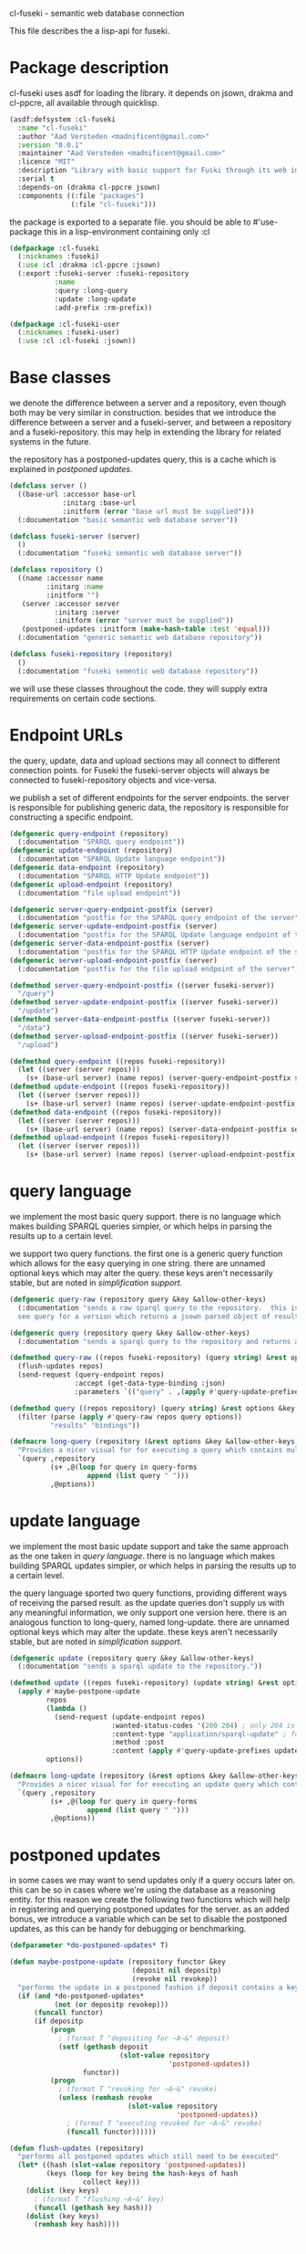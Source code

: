 cl-fuseki - semantic web database connection

#+tags: code lisp thesis rdf owl database semanticweb
#+BABEL: :tangle no :cache no :session yes :results silent :no-expand yes :noweb yes :exports code
#+startup: hideblocks overview

This file describes the a lisp-api for fuseki.

#+begin_src lisp :tangle cl-fuseki.lisp :exports none
  (in-package :cl-fuseki)
  
  <<support-functions>>
  
  <<simplifications>>

  <<postponed-updates>>
  
  <<send-receive-request>>
  
  <<base-classes>>
  
  <<endpoint-construction>>
  
  <<query>>
  <<update>>
#+end_src

* Package description
cl-fuseki uses asdf for loading the library.  it depends on jsown, drakma and cl-ppcre, all available through quicklisp.

#+begin_src lisp :tangle cl-fuseki.asd
  (asdf:defsystem :cl-fuseki
    :name "cl-fuseki"
    :author "Aad Versteden <madnificent@gmail.com>"
    :version "0.0.1"
    :maintainer "Aad Versteden <madnificent@gmail.com>"
    :licence "MIT"
    :description "Library with basic support for Fuski through its web interface."
    :serial t
    :depends-on (drakma cl-ppcre jsown)
    :components ((:file "packages")
                 (:file "cl-fuseki")))
#+end_src

the package is exported to a separate file.  you should be able to #'use-package this in a lisp-environment containing only :cl

#+begin_src lisp :tangle packages.lisp
  (defpackage :cl-fuseki
    (:nicknames :fuseki)
    (:use :cl :drakma :cl-ppcre :jsown)
    (:export :fuseki-server :fuseki-repository
             :name
             :query :long-query
             :update :long-update
             :add-prefix :rm-prefix))
  
  (defpackage :cl-fuseki-user
    (:nicknames :fuseki-user)
    (:use :cl :cl-fuseki :jsown))
#+end_src

* Base classes
we denote the difference between a server and a repository, even though both may be very similar in construction.  besides that we introduce the difference between a server and a fuseki-server, and between a repository and a fuseki-repository.  this may help in extending the library for related systems in the future.

the repository has a postponed-updates query, this is a cache which is explained in [[postponed updates]].

#+source: base-classes
#+begin_src lisp
  (defclass server ()
    ((base-url :accessor base-url
               :initarg :base-url
               :initform (error "base url must be supplied")))
    (:documentation "basic semantic web database server"))
  
  (defclass fuseki-server (server)
    ()
    (:documentation "fuseki semantic web database server"))
  
  (defclass repository ()
    ((name :accessor name
           :initarg :name
           :initform "")
     (server :accessor server
             :initarg :server
             :initform (error "server must be supplied"))
     (postponed-updates :initform (make-hash-table :test 'equal)))
    (:documentation "generic semantic web database repository"))
  
  (defclass fuseki-repository (repository)
    ()
    (:documentation "fuseki sementic web database repository"))
#+end_src

we will use these classes throughout the code.  they will supply extra requirements on certain code sections.

* Endpoint URLs
the query, update, data and upload sections may all connect to different connection points.  for Fuseki the fuseki-server objects will always be connected to fuseki-repository objects and vice-versa.

we publish a set of different endpoints for the server endpoints.  the server is responsible for publishing generic data, the repository is responsible for constructing a specific endpoint.

#+source: endpoint-construction
#+begin_src lisp
  (defgeneric query-endpoint (repository)
    (:documentation "SPARQL query endpoint"))
  (defgeneric update-endpoint (repository)
    (:documentation "SPARQL Update language endpoint"))
  (defgeneric data-endpoint (repository)
    (:documentation "SPARQL HTTP Update endpoint"))
  (defgeneric upload-endpoint (repository)
    (:documentation "file upload endpoint"))
  
  (defgeneric server-query-endpoint-postfix (server)
    (:documentation "postfix for the SPARQL query endpoint of the server"))
  (defgeneric server-update-endpoint-postfix (server)
    (:documentation "postfix for the SPARQL Update language endpoint of the server"))
  (defgeneric server-data-endpoint-postfix (server)
    (:documentation "postfix for the SPARQL HTTP Update endpoint of the server"))
  (defgeneric server-upload-endpoint-postfix (server)
    (:documentation "postfix for the file upload endpoint of the server"))
  
  (defmethod server-query-endpoint-postfix ((server fuseki-server))
    "/query")
  (defmethod server-update-endpoint-postfix ((server fuseki-server))
    "/update")
  (defmethod server-data-endpoint-postfix ((server fuseki-server))
    "/data")
  (defmethod server-upload-endpoint-postfix ((server fuseki-server))
    "/upload")
  
  (defmethod query-endpoint ((repos fuseki-repository))
    (let ((server (server repos)))
      (s+ (base-url server) (name repos) (server-query-endpoint-postfix server))))
  (defmethod update-endpoint ((repos fuseki-repository))
    (let ((server (server repos)))
      (s+ (base-url server) (name repos) (server-update-endpoint-postfix server))))
  (defmethod data-endpoint ((repos fuseki-repository))
    (let ((server (server repos)))
      (s+ (base-url server) (name repos) (server-data-endpoint-postfix server))))
  (defmethod upload-endpoint ((repos fuseki-repository))
    (let ((server (server repos)))
      (s+ (base-url server) (name repos) (server-upload-endpoint-postfix server))))
#+end_src

* query language
we implement the most basic query support.  there is no language which makes building SPARQL queries simpler, or which helps in parsing the results up to a certain level.

we support two query functions.  the first one is a generic query function which allows for the easy querying in one string.  there are unnamed optional keys which may alter the query.  these keys aren't necessarily stable, but are noted in [[simplification support]].

#+source: query
#+begin_src lisp
  (defgeneric query-raw (repository query &key &allow-other-keys)
    (:documentation "sends a raw sparql query to the repository.  this is meant to connect to the SPARQL query endpoint.  this version doesn't parse the result.
    see query for a version which returns a jsown parsed object of results"))
  
  (defgeneric query (repository query &key &allow-other-keys)
    (:documentation "sends a sparql query to the repository and returns a jsown-parsed object of results.  calls query-raw for the raw processing."))
  
  (defmethod query-raw ((repos fuseki-repository) (query string) &rest options &key &allow-other-keys)
    (flush-updates repos)
    (send-request (query-endpoint repos)
                  :accept (get-data-type-binding :json)
                  :parameters `(("query" . ,(apply #'query-update-prefixes query options)))))
  
  (defmethod query ((repos repository) (query string) &rest options &key &allow-other-keys)
    (filter (parse (apply #'query-raw repos query options))
            "results" "bindings"))
  
  (defmacro long-query (repository (&rest options &key &allow-other-keys) &body query-forms) 
    "Provides a nicer visual for for executing a query which contains multiple lines."
    `(query ,repository
            (s+ ,@(loop for query in query-forms
                     append (list query " ")))
            ,@options))
#+end_src

* update language
we implement the most basic update support and take the same approach as the one taken in [[query language]].  there is no language which makes building SPARQL updates simpler, or which helps in parsing the results up to a certain level.

the query language sported two query functions, providing different ways of receiving the parsed result.  as the update queries don't supply us with any meaningful information, we only support one version here.  there is an analogous function to long-query, named long-update.  there are unnamed optional keys which may alter the update.  these keys aren't necessarily stable, but are noted in [[simplification support]].

#+source: update
#+begin_src lisp
  (defgeneric update (repository query &key &allow-other-keys)
    (:documentation "sends a sparql update to the repository."))
  
  (defmethod update ((repos fuseki-repository) (update string) &rest options &key &allow-other-keys)
    (apply #'maybe-postpone-update 
           repos
           (lambda ()
             (send-request (update-endpoint repos)
                           :wanted-status-codes '(200 204) ; only 204 is in the spec
                           :content-type "application/sparql-update" ; fuseki-specific
                           :method :post
                           :content (apply #'query-update-prefixes update options)))
           options))
  
  (defmacro long-update (repository (&rest options &key &allow-other-keys) &body query-forms) 
    "Provides a nicer visual for for executing an update query which contains multiple lines."
    `(query ,repository
            (s+ ,@(loop for query in query-forms
                     append (list query " ")))
            ,@options))
#+end_src

* postponed updates
in some cases we may want to send updates only if a query occurs later on.  this can be so in cases where we're using the database as a reasoning entity.  for this reason we create the following two functions which will help in registering and querying postponed updates for the server.  as an added bonus, we introduce a variable which can be set to disable the postponed updates, as this can be handy for debugging or benchmarking.

#+source: postponed-updates
#+begin_src lisp
  (defparameter *do-postponed-updates* T)
  
  (defun maybe-postpone-update (repository functor &key
                                (deposit nil depositp)
                                (revoke nil revokep))
    "performs the update in a postponed fashion if deposit contains a key named deposit.  the update will be executed if a flush-updates function is called, or if a query is executed.  if another query with a revoke of a yet-to-be-executed update with a deposit-key that equals to that key is sent, then neither the query with the equaled deposit key as the query with the equaled revoke key will be executed."
    (if (and *do-postponed-updates*
             (not (or depositp revokep)))
        (funcall functor)
        (if depositp
            (progn
              ; (format T "depositing for ~A~&" deposit)
              (setf (gethash deposit
                             (slot-value repository
                                         'postponed-updates))
                    functor))
            (progn
              ; (format T "revoking for ~A~&" revoke)
              (unless (remhash revoke
                               (slot-value repository
                                           'postponed-updates))
                ; (format T "executing revoked for ~A~&" revoke)
                (funcall functor))))))
  
  (defun flush-updates (repository)
    "performs all postponed updates which still need to be executed"
    (let* ((hash (slot-value repository 'postponed-updates))
           (keys (loop for key being the hash-keys of hash
                    collect key)))
      (dolist (key keys)
        ; (format T "flushing ~A~&" key)
        (funcall (gethash key hash)))
      (dolist (key keys)
        (remhash key hash))))
#+end_src

* simplification support
there are several patterns which keep occuring.  whenever there's something that occurs too often, it's been added to this section.  support for these things is optional and may change from time to time.

#+source: simplifications
#+begin_src lisp :exports none
<<prefix-support>>
#+end_src

** sparql prefix
prefixes occur more often than not.  in order to minimize the amount of typing that needs to be done for these prefixes, we can add a standard set of prefixes to the sent queries/updates.  the query/update method may choose to ignore these prefixes.

#+source: prefix-support
#+begin_src lisp :exports none
<<prefix-support-prefix-variable>>
<<prefix-support-prefix-struct>>
<<prefix-support-prefix-p>>
<<prefix-support-public>>
<<prefix-support-implementation-public>>

; add standard prefixes
<<prefix-support-standard-prefixes>>
#+end_src

*** public interface
we create two user-end functions, one to create the prefix and one to remove the prefix.  the interface is deliberately kept as simple as possible.

#+source: prefix-support-public
#+begin_src lisp
  (defun add-prefix (prefix iri)
    "Adds a prefix to the set of standard prefixes.  The prefix is the short version, the IRI is the long version.
     eg: (add-prefix \"rdf\" \"http://www.w3.org/1999/02/22-rdf-syntax-ns#\")"
    (unless (is-standard-prefix-p prefix)
      (push (make-prefix :prefix prefix :iri iri)
            *standard-prefixes*)))
  
  (defun rm-prefix (prefix)
    "Removes a prefix from the set of standard prefixes.  The prefix is the short version.
     eg: (rm-prefix \"rdf\")"
    (when (is-standard-prefix-p prefix)
      (setf *standard-prefixes*
            (remove-if (lambda (prefix-prefix) (string= prefix prefix-prefix))
                       *standard-prefixes* :key #'prefix-prefix))))
#+end_src

there are some prefixes which occur all to often, we include them here by default.
#+source: prefix-support-standard-prefixes
#+begin_src lisp
  (add-prefix "rdf" "http://www.w3.org/1999/02/22-rdf-syntax-ns#")
  (add-prefix "owl" "http://www.w3.org/2002/07/owl#")
#+end_src

*** query implementation interface
towards queries, we provied one function, which adds support for modifying a query with the necessary prefixes.  the function accepts an optional keyword which will remove the additions from the query.

#+source: prefix-support-implementation-public
#+begin_src lisp
  (defun query-update-prefixes (query &key (prefix T prefix-p) &allow-other-keys)
    "Updates the query unless the :prefix keyword has been set to nil."
    (if (or prefix (not prefix-p))
        (s+ (apply #'s+ 
                   (loop for p in *standard-prefixes*
                      collect (s+ "PREFIX " (prefix-prefix p) ": "
                                  "<" (prefix-iri p) "> ")))
            query)
        
        query))
#+end_src

*** interal implementation
the internal interface consists of some helper functions, a struct and a special variable with a lisp list contained in it.

- prefix struct :: the prefix struct is used to easily store the prefixes.  it consists of the prefix and the iri and autimatically includes some handy helper functions.
                   #+source: prefix-support-prefix-struct
                   #+begin_src lisp
                     (defstruct prefix
                       (prefix)
                       (iri))
                   #+end_src
- special variable :: we create a special variable which contains all current standard prefixes.  these are the prefixes that can be added to a query.
     #+source: prefix-support-prefix-variable
     #+begin_src lisp
       (defvar *standard-prefixes* nil
         "contains all the standard prefixes, as prefix objects")
     #+end_src
     
- prefix inclusion check :: some internal functions check whether or not a prefix is included in the current list of standard prefixes.
     #+source: prefix-support-prefix-p
     #+begin_src lisp
       (defun is-standard-prefix-p (prefix)
         "Checks whether or not the prefixed string is contained in the current list of standard prefixes.
          Returns non-nil if the prefix string is a known standard prefix."
         (find prefix *standard-prefixes* :key #'prefix-prefix :test #'string=))
     #+end_src

* sending and receiving requests
in cl-opensesame we built some code to support the sending of queries to the server.  we will reuse most of the supportive code from there.  a description of the code will come later on.

#+source: send-receive-request
#+begin_src lisp
  (defun parse-ntriples-string (string)
    "converts an ntriples string into a list of triples (in which each triple is a list of three strings)"
    (mapcar (lambda (triple)
              (cl-ppcre:split "\\s+" triple))
            (cl-ppcre:split "\\s+\\.\\s+" string)))
  
  ;; drakma setup
  (push (cons nil "x-turtle") drakma:*text-content-types*)
  (push (cons nil "sparql-results+json") drakma:*text-content-types*)
  
  ;; data types
  (defparameter *data-type-bindings* (make-hash-table :test 'eq))
  
  (defun get-data-type-binding (symbol)
    (gethash symbol *data-type-bindings*))
  
  (defun (setf get-data-type-binding) (value symbol)
    (setf (gethash symbol *data-type-bindings*) value))
  
  (mapcar (lambda (k-v)
            (setf (get-data-type-binding (first k-v))
                  (second k-v)))
          '((:XML "application/sparql-results+xml")
            (:JSON "application/sparql-results+json")
            (:binary "application/x-binary-rdf-results-table")
            (:RDFXML "application/rdf+xml")
            (:NTriples "text/plain")
            (:Turtle "application/x-turtle")
            (:N3 "text/rdf+n3")
            (:TriX "application/trix")
            (:TriG "application/x-trig")
            (:PlainTextBoolean "text/boolean")))
  
  ;; errors
  (define-condition sesame-exception (error)
    ((status-code :reader status-code
                  :initarg :status-code)
     (response :reader response
               :initarg :response)))
  
  (defmacro remove-key (variable &rest keys)
    (let ((g-keys (gensym "keys")))
      `(let ((,g-keys (list ,@keys)))
         (setf ,variable (loop for (k v) on ,variable by #'cddr
                            unless (find k ,g-keys)
                            append (list k v))))))
  
  (defun send-request (url &rest html-args &key (wanted-status-codes '(200)) &allow-other-keys)
    (remove-key html-args :wanted-status-codes)
    (multiple-value-bind (response status-code)
        (apply #'http-request url html-args)
      (unless (and wanted-status-codes
                   (find status-code wanted-status-codes))
        (error 'sesame-exception
               :status-code status-code
               :response response))
      response))
#+end_src

* support functions
this section contains various helper functions which haven't found their way into libraries just yet.

#+source: support-functions
#+begin_src lisp
  (defun s+ (&rest strings)
    "Concatenates a set of strings"
    (apply #'concatenate 'string "" strings))
#+end_src
